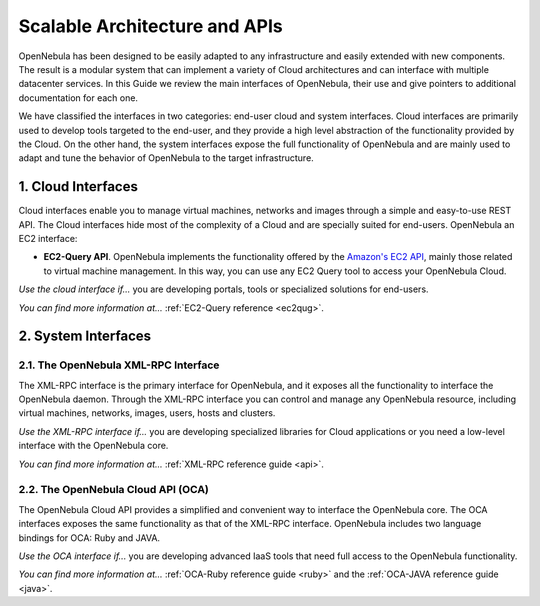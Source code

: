 .. _introapis:

===============================
Scalable Architecture and APIs
===============================

OpenNebula has been designed to be easily adapted to any infrastructure and easily extended with new components. The result is a modular system that can implement a variety of Cloud architectures and can interface with multiple datacenter services. In this Guide we review the main interfaces of OpenNebula, their use and give pointers to additional documentation for each one.

We have classified the interfaces in two categories: end-user cloud and system interfaces. Cloud interfaces are primarily used to develop tools targeted to the end-user, and they provide a high level abstraction of the functionality provided by the Cloud. On the other hand, the system interfaces expose the full functionality of OpenNebula and are mainly used to adapt and tune the behavior of OpenNebula to the target infrastructure.

|image0|

1. Cloud Interfaces
===================

Cloud interfaces enable you to manage virtual machines, networks and images through a simple and easy-to-use REST API. The Cloud interfaces hide most of the complexity of a Cloud and are specially suited for end-users. OpenNebula an EC2 interface:

-  **EC2-Query API**. OpenNebula implements the functionality offered by the `Amazon's EC2 API <http://docs.aws.amazon.com/AWSEC2/latest/APIReference/Welcome.html>`__, mainly those related to virtual machine management. In this way, you can use any EC2 Query tool to access your OpenNebula Cloud.

*Use the cloud interface if...* you are developing portals, tools or specialized solutions for end-users.

*You can find more information at...* :ref:`EC2-Query reference <ec2qug>`.

2. System Interfaces
====================

2.1. The OpenNebula XML-RPC Interface
-------------------------------------

The XML-RPC interface is the primary interface for OpenNebula, and it exposes all the functionality to interface the OpenNebula daemon. Through the XML-RPC interface you can control and manage any OpenNebula resource, including virtual machines, networks, images, users, hosts and clusters.

*Use the XML-RPC interface if...* you are developing specialized libraries for Cloud applications or you need a low-level interface with the OpenNebula core.

*You can find more information at...* :ref:`XML-RPC reference guide <api>`.

2.2. The OpenNebula Cloud API (OCA)
-----------------------------------

The OpenNebula Cloud API provides a simplified and convenient way to interface the OpenNebula core. The OCA interfaces exposes the same functionality as that of the XML-RPC interface. OpenNebula includes two language bindings for OCA: Ruby and JAVA.

*Use the OCA interface if...* you are developing advanced IaaS tools that need full access to the OpenNebula functionality.

*You can find more information at...* :ref:`OCA-Ruby reference guide <ruby>` and the :ref:`OCA-JAVA reference guide <java>`.

.. |image0| image:: /images/opennebula_interfaces.png
